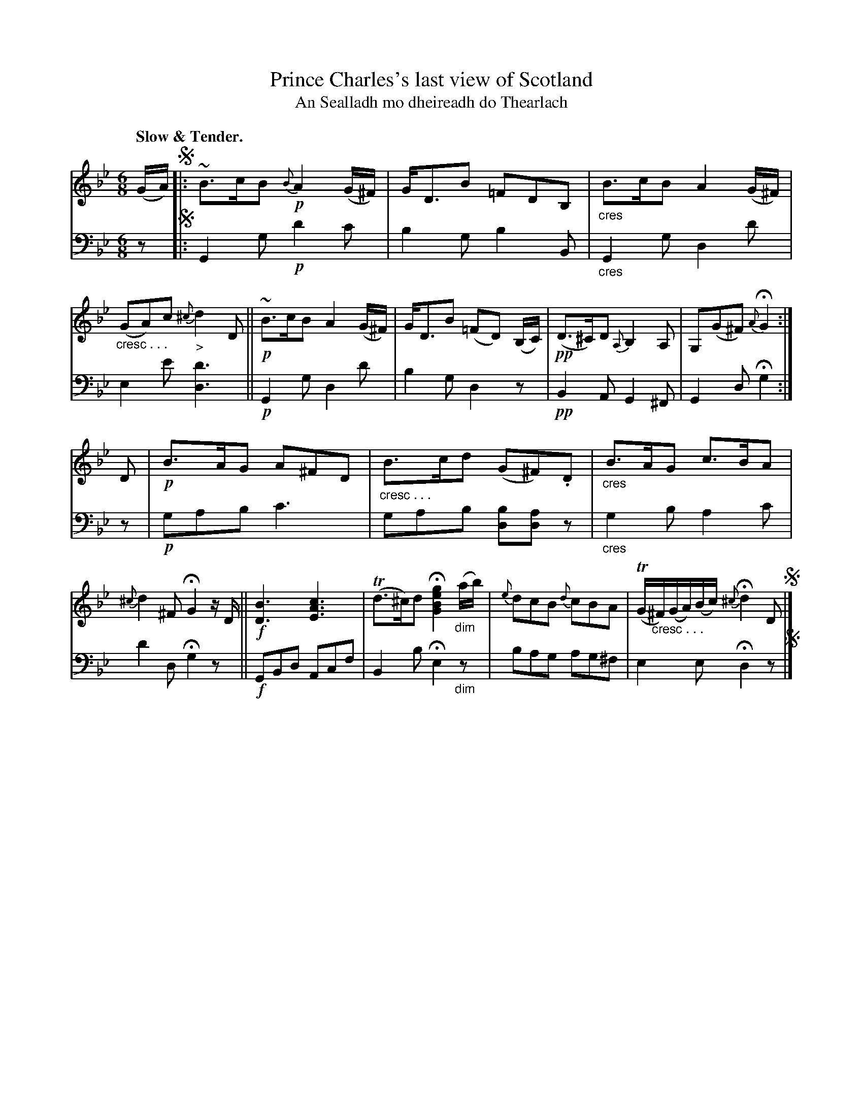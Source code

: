 X: 202
T: Prince Charles's last view of Scotland
T: An Sealladh mo dheireadh do Thearlach
R: air, jig
N: This is version 1, for ABC software that doesn't understand cresc/diminuendo symbols.
B: Simon Fraser's "Airs and Melodies Peculiar to the Highlands of Scotland and the Isles" 1816 p.94 #1
Z: 2022 John Chambers <jc:trillian.mit.edu>
M: 6/8
L: 1/8
Q: "Slow & Tender."
K: Gm
%%slurgraces yes
%%graceslurs yes
% = = = = = = = = = =
V: 1 staves=2
(G/A/) !segno!|:\
~B>cB {B}!p!A2(G/^F/) | G<DB =FDB, | "_cres"B>cB A2(G/^F/) | "_cresc . . ."(GA)c "_>"{^c}d2D ||\
!p!~B>cB A2(G/^F/) | G<DB (=FD) (B,/C/) | !pp!(D>^C)D {A,}B,2A, | G,(G^F) {A}HG2 :|
D |\
!p!B>AG A^FD | "_cresc . . ."B>cd (G^F).D | "_cres"B>AG c>BA | {^c}d2^F HG2z/D/ ||\
!f![B3D3] [c3A3E3] | (Td>^c)d H[g2e2B2G2]"_dim"(a/b/) | {e}dcB {d}cBA | (TG/"_cresc . . ."^F/)(G/A/)(B/c/) {^c}Hd2D !segno! |]
% = = = = = = = = = =
% Voice 2 preserves the staff layout in the book.
V: 2 clef=bass middle=d
z !segno!|:\
G2g !p!d'2c' | b2g b2B | "_cres"G2g d2d' | e2e' [d'3d3] || !p!G2g d2d' | b2g d2z | !pp!B2A G2^F | G2d Hg2 :| z |
!p!gab c'3 | gab [bd][ad]z | "_cres"g2b a2c' | d'2d Hg2z || !f!GBd Acf | B2b He2"_dim"z | bag ag^f | e2e Hd2 z !segno!|]
% = = = = = = = = = =
